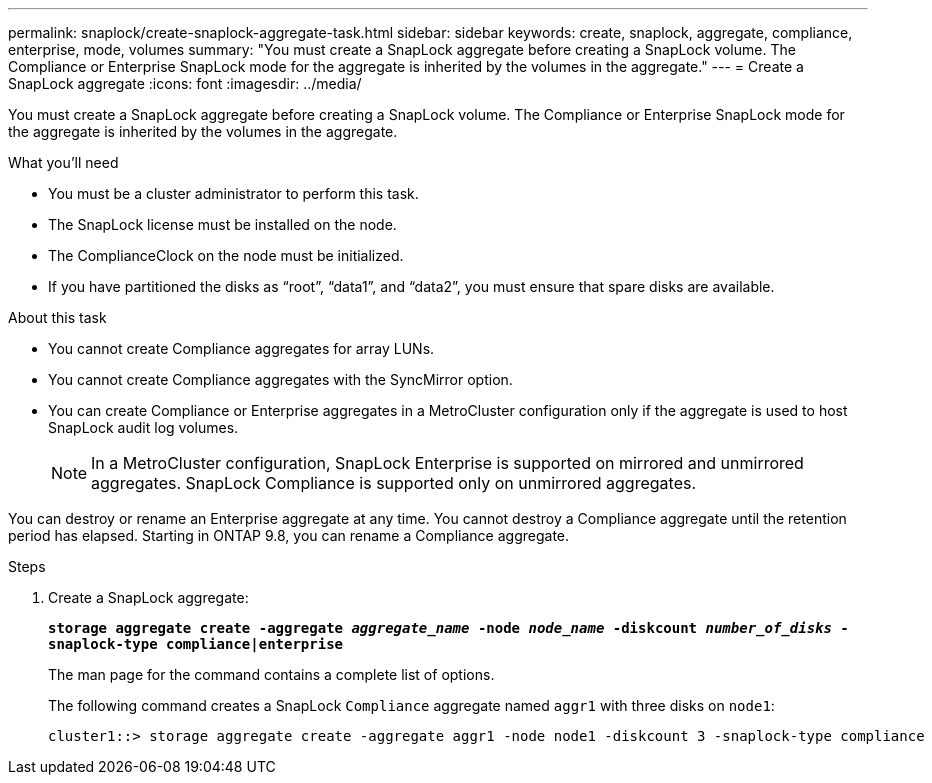 ---
permalink: snaplock/create-snaplock-aggregate-task.html
sidebar: sidebar
keywords: create, snaplock, aggregate, compliance, enterprise, mode, volumes
summary: "You must create a SnapLock aggregate before creating a SnapLock volume. The Compliance or Enterprise SnapLock mode for the aggregate is inherited by the volumes in the aggregate."
---
= Create a SnapLock aggregate
:icons: font
:imagesdir: ../media/

[.lead]
You must create a SnapLock aggregate before creating a SnapLock volume. The Compliance or Enterprise SnapLock mode for the aggregate is inherited by the volumes in the aggregate.

.What you'll need

* You must be a cluster administrator to perform this task.
* The SnapLock license must be installed on the node.
* The ComplianceClock on the node must be initialized.
* If you have partitioned the disks as "`root`", "`data1`", and "`data2`", you must ensure that spare disks are available.

.About this task

* You cannot create Compliance aggregates for array LUNs.
* You cannot create Compliance aggregates with the SyncMirror option.
* You can create Compliance or Enterprise aggregates in a MetroCluster configuration only if the aggregate is used to host SnapLock audit log volumes.
+
[NOTE]
====
In a MetroCluster configuration, SnapLock Enterprise is supported on mirrored and unmirrored aggregates. SnapLock Compliance is supported only on unmirrored aggregates.
====

You can destroy or rename an Enterprise aggregate at any time. You cannot destroy a Compliance aggregate until the retention period has elapsed. Starting in ONTAP 9.8, you can rename a Compliance aggregate.

.Steps

. Create a SnapLock aggregate:
+
`*storage aggregate create -aggregate _aggregate_name_ -node _node_name_ -diskcount _number_of_disks_ -snaplock-type compliance|enterprise*`
+
The man page for the command contains a complete list of options.
+
The following command creates a SnapLock `Compliance` aggregate named `aggr1` with three disks on `node1`:
+
----
cluster1::> storage aggregate create -aggregate aggr1 -node node1 -diskcount 3 -snaplock-type compliance
----
